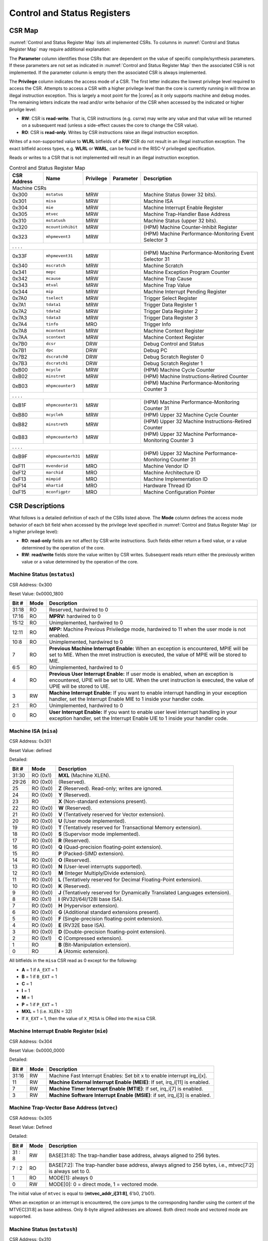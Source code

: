 .. _cs-registers:

Control and Status Registers
============================

CSR Map
-------

:numref:`Control and Status Register Map` lists all
implemented CSRs.  To columns in :numref:`Control and Status Register Map` may require additional explanation:

The **Parameter** column identifies those CSRs that are dependent on the value
of specific compile/synthesis parameters. If these parameters are not set as
indicated in :numref:`Control and Status Register Map` then the associated CSR is not implemented.  If the
parameter column is empty then the associated CSR is always implemented.

The **Privilege** column indicates the access mode of a CSR.  The first letter
indicates the lowest privilege level required to access the CSR.  Attempts to
access a CSR with a higher privilege level than the core is currently running
in will throw an illegal instruction exception.  This is largely a moot point
for the |corev| as it only supports machine and debug modes.  The remaining
letters indicate the read and/or write behavior of the CSR when accessed by
the indicated or higher privilge level:

* **RW**: CSR is **read-write**.  That is, CSR instructions (e.g. csrrw) may
  write any value and that value will be returned on a subsequent read (unless
  a side-effect causes the core to change the CSR value).

* **RO**: CSR is **read-only**.  Writes by CSR instructions raise an illegal
  instruction exception.

Writes of a non-supported value to **WLRL** bitfields of a **RW** CSR do not result in an illegal
instruction exception. The exact bitfield access types, e.g. **WLRL** or **WARL**, can be found in the RISC-V
privileged specification.

Reads or writes to a CSR that is not implemented will result in an illegal
instruction exception.

.. table:: Control and Status Register Map
  :name: Control and Status Register Map

  +---------------+-------------------+-----------+---------------------+---------------------------------------------------------+
  |  CSR Address  |   Name            | Privilege | Parameter           |  Description                                            |
  +===============+===================+===========+=====================+=========================================================+
  | Machine CSRs                                                                                                                  |
  +---------------+-------------------+-----------+---------------------+---------------------------------------------------------+
  | 0x300         | ``mstatus``       | MRW       |                     | Machine Status (lower 32 bits).                         |
  +---------------+-------------------+-----------+---------------------+---------------------------------------------------------+
  | 0x301         | ``misa``          | MRW       |                     | Machine ISA                                             |
  +---------------+-------------------+-----------+---------------------+---------------------------------------------------------+
  | 0x304         | ``mie``           | MRW       |                     | Machine Interrupt Enable Register                       |
  +---------------+-------------------+-----------+---------------------+---------------------------------------------------------+
  | 0x305         | ``mtvec``         | MRW       |                     | Machine Trap-Handler Base Address                       |
  +---------------+-------------------+-----------+---------------------+---------------------------------------------------------+
  | 0x310         | ``mstatush``      | MRW       |                     | Machine Status (upper 32 bits).                         |
  +---------------+-------------------+-----------+---------------------+---------------------------------------------------------+
  | 0x320         | ``mcountinhibit`` | MRW       |                     | (HPM) Machine Counter-Inhibit Register                  |
  +---------------+-------------------+-----------+---------------------+---------------------------------------------------------+
  | 0x323         | ``mhpmevent3``    | MRW       |                     | (HPM) Machine Performance-Monitoring Event Selector 3   |
  +---------------+-------------------+-----------+---------------------+---------------------------------------------------------+
  | .               .                   .           .                                                                             |
  +---------------+-------------------+-----------+---------------------+---------------------------------------------------------+
  | 0x33F         | ``mhpmevent31``   | MRW       |                     | (HPM) Machine Performance-Monitoring Event Selector 31  |
  +---------------+-------------------+-----------+---------------------+---------------------------------------------------------+
  | 0x340         | ``mscratch``      | MRW       |                     | Machine Scratch                                         |
  +---------------+-------------------+-----------+---------------------+---------------------------------------------------------+
  | 0x341         | ``mepc``          | MRW       |                     | Machine Exception Program Counter                       |
  +---------------+-------------------+-----------+---------------------+---------------------------------------------------------+
  | 0x342         | ``mcause``        | MRW       |                     | Machine Trap Cause                                      |
  +---------------+-------------------+-----------+---------------------+---------------------------------------------------------+
  | 0x343         | ``mtval``         | MRW       |                     | Machine Trap Value                                      |
  +---------------+-------------------+-----------+---------------------+---------------------------------------------------------+
  | 0x344         | ``mip``           | MRW       |                     | Machine Interrupt Pending Register                      |
  +---------------+-------------------+-----------+---------------------+---------------------------------------------------------+
  | 0x7A0         | ``tselect``       | MRW       |                     | Trigger Select Register                                 |
  +---------------+-------------------+-----------+---------------------+---------------------------------------------------------+
  | 0x7A1         | ``tdata1``        | MRW       |                     | Trigger Data Register 1                                 |
  +---------------+-------------------+-----------+---------------------+---------------------------------------------------------+
  | 0x7A2         | ``tdata2``        | MRW       |                     | Trigger Data Register 2                                 |
  +---------------+-------------------+-----------+---------------------+---------------------------------------------------------+
  | 0x7A3         | ``tdata3``        | MRW       |                     | Trigger Data Register 3                                 |
  +---------------+-------------------+-----------+---------------------+---------------------------------------------------------+
  | 0x7A4         | ``tinfo``         | MRO       |                     | Trigger Info                                            |
  +---------------+-------------------+-----------+---------------------+---------------------------------------------------------+
  | 0x7A8         | ``mcontext``      | MRW       |                     | Machine Context Register                                |
  +---------------+-------------------+-----------+---------------------+---------------------------------------------------------+
  | 0x7AA         | ``scontext``      | MRW       |                     | Machine Context Register                                |
  +---------------+-------------------+-----------+---------------------+---------------------------------------------------------+
  | 0x7B0         | ``dcsr``          | DRW       |                     | Debug Control and Status                                |
  +---------------+-------------------+-----------+---------------------+---------------------------------------------------------+
  | 0x7B1         | ``dpc``           | DRW       |                     | Debug PC                                                |
  +---------------+-------------------+-----------+---------------------+---------------------------------------------------------+
  | 0x7B2         | ``dscratch0``     | DRW       |                     | Debug Scratch Register 0                                |
  +---------------+-------------------+-----------+---------------------+---------------------------------------------------------+
  | 0x7B3         | ``dscratch1``     | DRW       |                     | Debug Scratch Register 1                                |
  +---------------+-------------------+-----------+---------------------+---------------------------------------------------------+
  | 0xB00         | ``mcycle``        | MRW       |                     | (HPM) Machine Cycle Counter                             |
  +---------------+-------------------+-----------+---------------------+---------------------------------------------------------+
  | 0xB02         | ``minstret``      | MRW       |                     | (HPM) Machine Instructions-Retired Counter              |
  +---------------+-------------------+-----------+---------------------+---------------------------------------------------------+
  | 0xB03         | ``mhpmcounter3``  | MRW       |                     | (HPM) Machine Performance-Monitoring Counter 3          |
  +---------------+-------------------+-----------+---------------------+---------------------------------------------------------+
  | .               .                   .           .                                                                             |
  +---------------+-------------------+-----------+---------------------+---------------------------------------------------------+
  | 0xB1F         | ``mhpmcounter31`` | MRW       |                     | (HPM) Machine Performance-Monitoring Counter 31         |
  +---------------+-------------------+-----------+---------------------+---------------------------------------------------------+
  | 0xB80         | ``mcycleh``       | MRW       |                     | (HPM) Upper 32 Machine Cycle Counter                    |
  +---------------+-------------------+-----------+---------------------+---------------------------------------------------------+
  | 0xB82         | ``minstreth``     | MRW       |                     | (HPM) Upper 32 Machine Instructions-Retired Counter     |
  +---------------+-------------------+-----------+---------------------+---------------------------------------------------------+
  | 0xB83         | ``mhpmcounterh3`` | MRW       |                     | (HPM) Upper 32 Machine Performance-Monitoring Counter 3 |
  +---------------+-------------------+-----------+---------------------+---------------------------------------------------------+
  | .               .                   .           .                                                                             |
  +---------------+-------------------+-----------+---------------------+---------------------------------------------------------+
  | 0xB9F         | ``mhpmcounterh31``| MRW       |                     | (HPM) Upper 32 Machine Performance-Monitoring Counter 31|
  +---------------+-------------------+-----------+---------------------+---------------------------------------------------------+
  | 0xF11         | ``mvendorid``     | MRO       |                     | Machine Vendor ID                                       |
  +---------------+-------------------+-----------+---------------------+---------------------------------------------------------+
  | 0xF12         | ``marchid``       | MRO       |                     | Machine Architecture ID                                 |
  +---------------+-------------------+-----------+---------------------+---------------------------------------------------------+
  | 0xF13         | ``mimpid``        | MRO       |                     | Machine Implementation ID                               |
  +---------------+-------------------+-----------+---------------------+---------------------------------------------------------+
  | 0xF14         | ``mhartid``       | MRO       |                     | Hardware Thread ID                                      |
  +---------------+-------------------+-----------+---------------------+---------------------------------------------------------+
  | 0xF15         | ``mconfigptr``    | MRO       |                     | Machine Configuration Pointer                           |
  +---------------+-------------------+-----------+---------------------+---------------------------------------------------------+

.. only:: ZICOUNT

  .. table:: Control and Status Register Map (additional CSRs for Zicount)
    :name: Control and Status Register Map (additional CSRs for Zicount)

    +---------------+-------------------+-----------+---------------------+---------------------------------------------------------+
    |  CSR Address  |   Name            | Privilege | Parameter           |  Description                                            |
    +===============+===================+===========+=====================+=========================================================+
    | User CSRs                                                                                                                     |
    +---------------+-------------------+-----------+---------------------+---------------------------------------------------------+
    | 0xC00         | ``cycle``         | URO       |                     | (HPM) Cycle Counter                                     |
    +---------------+-------------------+-----------+---------------------+---------------------------------------------------------+
    | 0xC02         | ``instret``       | URO       |                     | (HPM) Instructions-Retired Counter                      |
    +---------------+-------------------+-----------+---------------------+---------------------------------------------------------+
    | 0xC03         | ``hpmcounter3``   | URO       |                     | (HPM) Performance-Monitoring Counter 3                  |
    +---------------+-------------------+-----------+---------------------+---------------------------------------------------------+
    | .               .                   .           .                     .                                                       |
    +---------------+-------------------+-----------+---------------------+---------------------------------------------------------+
    | 0xC1F         | ``hpmcounter31``  | URO       |                     | (HPM) Performance-Monitoring Counter 31                 |
    +---------------+-------------------+-----------+---------------------+---------------------------------------------------------+
    | 0xC80         | ``cycleh``        | URO       |                     | (HPM) Upper 32 Cycle Counter                            |
    +---------------+-------------------+-----------+---------------------+---------------------------------------------------------+
    | 0xC82         | ``instreth``      | URO       |                     | (HPM) Upper 32 Instructions-Retired Counter             |
    +---------------+-------------------+-----------+---------------------+---------------------------------------------------------+
    | 0xC83         | ``hpmcounterh3``  | URO       |                     | (HPM) Upper 32 Performance-Monitoring Counter 3         |
    +---------------+-------------------+-----------+---------------------+---------------------------------------------------------+
    | .               .                   .           .                     .                                                       |
    +---------------+-------------------+-----------+---------------------+---------------------------------------------------------+
    | 0xC9F         | ``hpmcounterh31`` | URO       |                     | (HPM) Upper 32 Performance-Monitoring Counter 31        |
    +---------------+-------------------+-----------+---------------------+---------------------------------------------------------+

.. only:: USER

  .. table:: Control and Status Register Map (additional CSRs for User mode)
    :name: Control and Status Register Map (additional CSRs for User mode)

    +-------------------+----------------+------------+------------+----------------------------------------------------+
    | CSR address       |   Name         | Privilege  | Parameter  |   Description                                      |
    +-------------------+----------------+------------+------------+----------------------------------------------------+
    |                   |                |            |            |                                                    |
    +===================+================+============+============+====================================================+
    | 0x306             | ``mcounteren`` | MRW        |            | Machine Counter Enable                             |
    +-------------------+----------------+------------+------------+----------------------------------------------------+
    | 0x30A             | ``menvcfg``    | MRW        |            | Machine Environment Configuration (lower 32 bits)  |
    +-------------------+----------------+------------+------------+----------------------------------------------------+
    | 0x31A             | ``menvcfgh``   | MRW        |            | Machine Environment Configuration (upper 32 bits)  |
    +-------------------+----------------+------------+------------+----------------------------------------------------+

.. only:: PMP

  .. table:: Control and Status Register Map (additional CSRs for PMP)
    :name: Control and Status Register Map (additional CSRs for PMP)

    +---------------+-------------------+-----------+---------------------+---------------------------------------------------------+
    |  CSR Address  |   Name            | Privilege | Parameter           |  Description                                            |
    +===============+===================+===========+=====================+=========================================================+
    | Machine CSRs                                                                                                                  |
    +---------------+-------------------+-----------+---------------------+---------------------------------------------------------+
    | 0x3A0         | ``pmpcfg0``       | MRW       |                     | Physical memory protection configuration.               |
    +---------------+-------------------+-----------+---------------------+---------------------------------------------------------+
    | 0x3A1         | ``pmpcfg1``       | MRW       |                     | Physical memory protection configuration.               |
    +---------------+-------------------+-----------+---------------------+---------------------------------------------------------+
    | 0x3A2         | ``pmpcfg2``       | MRW       |                     | Physical memory protection configuration.               |
    +---------------+-------------------+-----------+---------------------+---------------------------------------------------------+
    | 0x3A3         | ``pmpcfg3``       | MRW       |                     | Physical memory protection configuration.               |
    +---------------+-------------------+-----------+---------------------+---------------------------------------------------------+
    | 0x3B0         | ``pmpaddr0``      | MRW       |                     | Physical memory protection address register.            |
    +---------------+-------------------+-----------+---------------------+---------------------------------------------------------+
    | 0x3B1         | ``pmpaddr1``      | MRW       |                     | Physical memory protection address register.            |
    +---------------+-------------------+-----------+---------------------+---------------------------------------------------------+
    | 0x3B2         | ``pmpaddr2``      | MRW       |                     | Physical memory protection address register.            |
    +---------------+-------------------+-----------+---------------------+---------------------------------------------------------+
    | 0x3B3         | ``pmpaddr3``      | MRW       |                     | Physical memory protection address register.            |
    +---------------+-------------------+-----------+---------------------+---------------------------------------------------------+
    | 0x3B4         | ``pmpaddr4``      | MRW       |                     | Physical memory protection address register.            |
    +---------------+-------------------+-----------+---------------------+---------------------------------------------------------+
    | 0x3B5         | ``pmpaddr5``      | MRW       |                     | Physical memory protection address register.            |
    +---------------+-------------------+-----------+---------------------+---------------------------------------------------------+
    | 0x3B6         | ``pmpaddr6``      | MRW       |                     | Physical memory protection address register.            |
    +---------------+-------------------+-----------+---------------------+---------------------------------------------------------+
    | 0x3B7         | ``pmpaddr7``      | MRW       |                     | Physical memory protection address register.            |
    +---------------+-------------------+-----------+---------------------+---------------------------------------------------------+
    | 0x3B8         | ``pmpaddr8``      | MRW       |                     | Physical memory protection address register.            |
    +---------------+-------------------+-----------+---------------------+---------------------------------------------------------+
    | 0x3B9         | ``pmpaddr9``      | MRW       |                     | Physical memory protection address register.            |
    +---------------+-------------------+-----------+---------------------+---------------------------------------------------------+
    | 0x3BA         | ``pmpaddr10``     | MRW       |                     | Physical memory protection address register.            |
    +---------------+-------------------+-----------+---------------------+---------------------------------------------------------+
    | 0x3BB         | ``pmpaddr11``     | MRW       |                     | Physical memory protection address register.            |
    +---------------+-------------------+-----------+---------------------+---------------------------------------------------------+
    | 0x3BC         | ``pmpaddr12``     | MRW       |                     | Physical memory protection address register.            |
    +---------------+-------------------+-----------+---------------------+---------------------------------------------------------+
    | 0x3BD         | ``pmpaddr13``     | MRW       |                     | Physical memory protection address register.            |
    +---------------+-------------------+-----------+---------------------+---------------------------------------------------------+
    | 0x3BE         | ``pmpaddr14``     | MRW       |                     | Physical memory protection address register.            |
    +---------------+-------------------+-----------+---------------------+---------------------------------------------------------+
    | 0x3BF         | ``pmpaddr15``     | MRW       |                     | Physical memory protection address register.            |
    +---------------+-------------------+-----------+---------------------+---------------------------------------------------------+

.. only:: FPU

  .. table:: Control and Status Register Map (additional CSRs for F extension)
    :name: Control and Status Register Map (additional CSRs for F extension)

    +---------------+-------------------+-----------+---------------------+---------------------------------------------------------+
    |  CSR Address  |   Name            | Privilege | Parameter           |  Description                                            |
    +===============+===================+===========+=====================+=========================================================+
    | User CSRs                                                                                                                     |
    +---------------+-------------------+-----------+---------------------+---------------------------------------------------------+
    | 0x001         | ``fflags``        | URW       | ``FPU`` = 1         | Floating-point accrued exceptions.                      |
    +---------------+-------------------+-----------+---------------------+---------------------------------------------------------+
    | 0x002         | ``frm``           | URW       | ``FPU`` = 1         | Floating-point dynamic rounding mode.                   |
    +---------------+-------------------+-----------+---------------------+---------------------------------------------------------+
    | 0x003         | ``fcsr``          | URW       | ``FPU`` = 1         | Floating-point control and status register.             |
    +---------------+-------------------+-----------+---------------------+---------------------------------------------------------+

CSR Descriptions
-----------------

What follows is a detailed definition of each of the CSRs listed above. The
**Mode** column defines the access mode behavior of each bit field when
accessed by the privilege level specified in :numref:`Control and Status Register Map` (or a higher privilege
level):

* **RO**: **read-only** fields are not affect by CSR write instructions.  Such
  fields either return a fixed value, or a value determined by the operation of
  the core.

* **RW**: **read/write** fields store the value written by CSR writes. Subsequent
  reads return either the previously written value or a value determined by the
  operation of the core.

.. only:: FPU

  .. _csr-fflags:

  Floating-point accrued exceptions (``fflags``)
  ~~~~~~~~~~~~~~~~~~~~~~~~~~~~~~~~~~~~~~~~~~~~~~

  CSR Address: 0x001 (only present if ``FPU`` = 1)

  Reset Value: 0x0000_0000

  +-------------+-----------+-------------------------------------------------------------------------+
  |   Bit #     |   Mode    |   Description                                                           |
  +=============+===========+=========================================================================+
  | 31:5        | RO        | Writes are ignored; reads return 0.                                     |
  +-------------+-----------+-------------------------------------------------------------------------+
  | 4           | RW        | NV- Invalid Operation                                                   |
  +-------------+-----------+-------------------------------------------------------------------------+
  | 3           | RW        | DZ - Divide by Zero                                                     |
  +-------------+-----------+-------------------------------------------------------------------------+
  | 2           | RW        | OF - Overflow                                                           |
  +-------------+-----------+-------------------------------------------------------------------------+
  | 1           | RW        | UF - Underflow                                                          |
  +-------------+-----------+-------------------------------------------------------------------------+
  | 0           | RW        | NX - Inexact                                                            |
  +-------------+-----------+-------------------------------------------------------------------------+

  .. Comment: I have not tested any CSRs that require FPU=1.  The Mode spec on all of these is suspect.
  .. _csr-frm:

  Floating-point dynamic rounding mode (``frm``)
  ~~~~~~~~~~~~~~~~~~~~~~~~~~~~~~~~~~~~~~~~~~~~~~

  CSR Address: 0x002 (only present if ``FPU`` = 1)

  Reset Value: 0x0000_0000

  +-------------+-----------+------------------------------------------------------------------------+
  |   Bit #     |  Mode     |   Description                                                          |
  +=============+===========+========================================================================+
  | 31:3        | RO        | Writes are ignored; reads return 0.                                    |
  +-------------+-----------+------------------------------------------------------------------------+
  | 2:0         | RW        | Rounding mode. 000 = RNE, 001 = RTZ, 010 = RDN, 011 = RUP, 100 = RMM   |
  |             |           | 101 = Invalid, 110 = Invalid, 111 = DYN.                               |
  +-------------+-----------+------------------------------------------------------------------------+

  .. _csr-fcsr:

  Floating-point control and status register (``fcsr``)
  ~~~~~~~~~~~~~~~~~~~~~~~~~~~~~~~~~~~~~~~~~~~~~~~~~~~~~

  CSR Address: 0x003 (only present if ``FPU`` = 1)

  Reset Value: 0x0000_0000

  +-------------+-----------+------------------------------------------------------------------------+
  |   Bit #     |  Mode     |   Description                                                          |
  +=============+===========+========================================================================+
  | 31:8        | RO        | Reserved. Writes are ignored; reads return 0.                          |
  +-------------+-----------+------------------------------------------------------------------------+
  | 7:5         | RW        | Rounding Mode (``frm``)                                                |
  +-------------+-----------+------------------------------------------------------------------------+
  | 4:0         | RW        | Accrued Exceptions (``fflags``)                                        |
  +-------------+-----------+------------------------------------------------------------------------+

Machine Status (``mstatus``)
~~~~~~~~~~~~~~~~~~~~~~~~~~~~

CSR Address: 0x300

Reset Value: 0x0000_1800

+-------------+-----------+---------------------------------------------------------------------------------------------------------------------------------------------------------------------------------------------------------------------------------------------------------------------+
|   Bit #     |   Mode    |   Description                                                                                                                                                                                                                                                       |
+=============+===========+=====================================================================================================================================================================================================================================================================+
| 31:18       | RO        | Reserved, hardwired to 0                                                                                                                                                                                                                                            |
+-------------+-----------+---------------------------------------------------------------------------------------------------------------------------------------------------------------------------------------------------------------------------------------------------------------------+
| 17:16       | RO        | **MPRV:** hardwired to 0                                                                                                                                                                                                                                            |
+-------------+-----------+---------------------------------------------------------------------------------------------------------------------------------------------------------------------------------------------------------------------------------------------------------------------+
| 15:12       | RO        | Unimplemented, hardwired to 0                                                                                                                                                                                                                                       |
+-------------+-----------+---------------------------------------------------------------------------------------------------------------------------------------------------------------------------------------------------------------------------------------------------------------------+
| 12:11       | RO        | **MPP:** Machine Previous Priviledge mode, hardwired to 11 when the user mode is not enabled.                                                                                                                                                                       |
+-------------+-----------+---------------------------------------------------------------------------------------------------------------------------------------------------------------------------------------------------------------------------------------------------------------------+
| 10:8        | RO        | Unimplemented, hardwired to 0                                                                                                                                                                                                                                       |
+-------------+-----------+---------------------------------------------------------------------------------------------------------------------------------------------------------------------------------------------------------------------------------------------------------------------+
| 7           | RO        | **Previous Machine Interrupt Enable:** When an exception is encountered, MPIE will be set to MIE. When the mret instruction is executed, the value of MPIE will be stored to MIE.                                                                                   |
+-------------+-----------+---------------------------------------------------------------------------------------------------------------------------------------------------------------------------------------------------------------------------------------------------------------------+
| 6:5         | RO        | Unimplemented, hardwired to 0                                                                                                                                                                                                                                       |
+-------------+-----------+---------------------------------------------------------------------------------------------------------------------------------------------------------------------------------------------------------------------------------------------------------------------+
| 4           | RO        | **Previous User Interrupt Enable:** If user mode is enabled, when an exception is encountered, UPIE will be set to UIE. When the uret instruction is executed, the value of UPIE will be stored to UIE.                                                             |
+-------------+-----------+---------------------------------------------------------------------------------------------------------------------------------------------------------------------------------------------------------------------------------------------------------------------+
| 3           | RW        | **Machine Interrupt Enable:** If you want to enable interrupt handling in your exception handler, set the Interrupt Enable MIE to 1 inside your handler code.                                                                                                       |
+-------------+-----------+---------------------------------------------------------------------------------------------------------------------------------------------------------------------------------------------------------------------------------------------------------------------+
| 2:1         | RO        | Unimplemented, hardwired to 0                                                                                                                                                                                                                                       |
+-------------+-----------+---------------------------------------------------------------------------------------------------------------------------------------------------------------------------------------------------------------------------------------------------------------------+
| 0           | RO        | **User Interrupt Enable:** If you want to enable user level interrupt handling in your exception handler, set the Interrupt Enable UIE to 1 inside your handler code.                                                                                               |
+-------------+-----------+---------------------------------------------------------------------------------------------------------------------------------------------------------------------------------------------------------------------------------------------------------------------+

.. _csr-misa:

Machine ISA (``misa``)
~~~~~~~~~~~~~~~~~~~~~~

CSR Address: 0x301

Reset Value: defined

Detailed:

+-------------+------------+------------------------------------------------------------------------+
|   Bit #     |   Mode     |   Description                                                          |
+=============+============+========================================================================+
| 31:30       | RO   (0x1) |  **MXL** (Machine XLEN).                                               |
+-------------+------------+------------------------------------------------------------------------+
| 29:26       | RO   (0x0) | (Reserved).                                                            |
+-------------+------------+------------------------------------------------------------------------+
| 25          | RO   (0x0) | **Z** (Reserved). Read-only; writes are ignored.                       |
+-------------+------------+------------------------------------------------------------------------+
| 24          | RO   (0x0) | **Y** (Reserved).                                                      |
+-------------+------------+------------------------------------------------------------------------+
| 23          | RO         | **X** (Non-standard extensions present).                               |
+-------------+------------+------------------------------------------------------------------------+
| 22          | RO   (0x0) | **W** (Reserved).                                                      |
+-------------+------------+------------------------------------------------------------------------+
| 21          | RO   (0x0) | **V** (Tentatively reserved for Vector extension).                     |
+-------------+------------+------------------------------------------------------------------------+
| 20          | RO   (0x0) | **U** (User mode implemented).                                         |
+-------------+------------+------------------------------------------------------------------------+
| 19          | RO   (0x0) | **T** (Tentatively reserved for Transactional Memory extension).       |
+-------------+------------+------------------------------------------------------------------------+
| 18          | RO   (0x0) | **S** (Supervisor mode implemented).                                   |
+-------------+------------+------------------------------------------------------------------------+
| 17          | RO   (0x0) | **R** (Reserved).                                                      |
+-------------+------------+------------------------------------------------------------------------+
| 16          | RO   (0x0) | **Q** (Quad-precision floating-point extension).                       |
+-------------+------------+------------------------------------------------------------------------+
| 15          | RO         | **P** (Packed-SIMD extension).                                         |
+-------------+------------+------------------------------------------------------------------------+
| 14          | RO   (0x0) | **O** (Reserved).                                                      |
+-------------+------------+------------------------------------------------------------------------+
| 13          | RO   (0x0) | **N** (User-level interrupts supported).                               |
+-------------+------------+------------------------------------------------------------------------+
| 12          | RO   (0x1) | **M** (Integer Multiply/Divide extension).                             |
+-------------+------------+------------------------------------------------------------------------+
| 11          | RO   (0x0) | **L** (Tentatively reserved for Decimal Floating-Point extension).     |
+-------------+------------+------------------------------------------------------------------------+
| 10          | RO   (0x0) | **K** (Reserved).                                                      |
+-------------+------------+------------------------------------------------------------------------+
| 9           | RO   (0x0) | **J** (Tentatively reserved for Dynamically Translated Languages       |
|             |            | extension).                                                            |
+-------------+------------+------------------------------------------------------------------------+
| 8           | RO   (0x1) | **I** (RV32I/64I/128I base ISA).                                       |
+-------------+------------+------------------------------------------------------------------------+
| 7           | RO   (0x0) | **H** (Hypervisor extension).                                          |
+-------------+------------+------------------------------------------------------------------------+
| 6           | RO   (0x0) | **G** (Additional standard extensions present).                        |
+-------------+------------+------------------------------------------------------------------------+
| 5           | RO   (0x0) | **F** (Single-precision floating-point extension).                     |
+-------------+------------+------------------------------------------------------------------------+
| 4           | RO   (0x0) | **E** (RV32E base ISA).                                                |
+-------------+------------+------------------------------------------------------------------------+
| 3           | RO   (0x0) | **D** (Double-precision floating-point extension).                     |
+-------------+------------+------------------------------------------------------------------------+
| 2           | RO   (0x1) | **C** (Compressed extension).                                          |
+-------------+------------+------------------------------------------------------------------------+
| 1           | RO         | **B** (Bit-Manipulation extension).                                    |
+-------------+------------+------------------------------------------------------------------------+
| 0           | RO         | **A** (Atomic extension).                                              |
+-------------+------------+------------------------------------------------------------------------+

All bitfields in the ``misa`` CSR read as 0 except for the following:

* **A** = 1 if ``A_EXT`` = 1
* **B** = 1 if ``B_EXT`` = 1
* **C** = 1
* **I** = 1
* **M** = 1
* **P** = 1 if ``P_EXT`` = 1
* **MXL** = 1 (i.e. XLEN = 32)
* If ``X_EXT`` = 1, then the value of ``X_MISA`` is ORed into the ``misa`` CSR.

Machine Interrupt Enable Register (``mie``)
~~~~~~~~~~~~~~~~~~~~~~~~~~~~~~~~~~~~~~~~~~~

CSR Address: 0x304

Reset Value: 0x0000_0000

Detailed:

+-------------+-----------+------------------------------------------------------------------------------------------+
|   Bit #     |   Mode    |   Description                                                                            |
+=============+===========+==========================================================================================+
| 31:16       | RW        | Machine Fast Interrupt Enables: Set bit x to enable interrupt irq_i[x].                  |
+-------------+-----------+------------------------------------------------------------------------------------------+
| 11          | RW        | **Machine External Interrupt Enable (MEIE)**: If set, irq_i[11] is enabled.              |
+-------------+-----------+------------------------------------------------------------------------------------------+
| 7           | RW        | **Machine Timer Interrupt Enable (MTIE)**: If set, irq_i[7] is enabled.                  |
+-------------+-----------+------------------------------------------------------------------------------------------+
| 3           | RW        | **Machine Software Interrupt Enable (MSIE)**: if set, irq_i[3] is enabled.               |
+-------------+-----------+------------------------------------------------------------------------------------------+

.. _csr-mtvec:

Machine Trap-Vector Base Address (``mtvec``)
~~~~~~~~~~~~~~~~~~~~~~~~~~~~~~~~~~~~~~~~~~~~

CSR Address: 0x305

Reset Value: Defined

Detailed:

+-------------+-----------+---------------------------------------------------------------------------------------------------------------+
|   Bit #     |   Mode    |   Description                                                                                                 |
+=============+===========+===============================================================================================================+
| 31 : 8      |   RW      | BASE[31:8]: The trap-handler base address, always aligned to 256 bytes.                                       |
+-------------+-----------+---------------------------------------------------------------------------------------------------------------+
|  7 : 2      |   RO      | BASE[7:2]: The trap-handler base address, always aligned to 256 bytes, i.e., mtvec[7:2] is always set to 0.   |
+-------------+-----------+---------------------------------------------------------------------------------------------------------------+
|  1          |   RO      | MODE[1]: always 0                                                                                             |
+-------------+-----------+---------------------------------------------------------------------------------------------------------------+
|  0          |   RW      | MODE[0]: 0 = direct mode, 1 = vectored mode.                                                                  |
+-------------+-----------+---------------------------------------------------------------------------------------------------------------+

The initial value of ``mtvec`` is equal to {**mtvec_addr_i[31:8]**, 6'b0, 2'b01}.

When an exception or an interrupt is encountered, the core jumps to the corresponding
handler using the content of the MTVEC[31:8] as base address. Only
8-byte aligned addresses are allowed. Both direct mode and vectored mode
are supported.

Machine Status (``mstatush``)
~~~~~~~~~~~~~~~~~~~~~~~~~~~~~~~~~~~~~~~~~~~~~

CSR Address: 0x310

Reset Value: 0x0000_0000

Detailed:

+------+----------+-------------------------------------------------+
| Bit# |  Mode    | Definition                                      |
+======+==========+=================================================+
| 31:0 | RO (0x0) | Reserved                                        |
+------+----------+-------------------------------------------------+

.. only:: USER

  Machine Counter Enable (``mcounteren``)
  ~~~~~~~~~~~~~~~~~~~~~~~~~~~~~~~~~~~~~~~

  CSR Address: 0x306

  Reset Value: 0x0000_0000

  Detailed:

  Each bit in the machine counter-enable register allows the associated read-only
  unprivileged shadow performance register to be read from user mode. If the bit
  is clear an attempt to read the register in user mode will trigger an illegal
  instruction exception.

  +-------+------+------------------------------------------------------------------+
  | Bit#  | Mode | Description                                                      |
  +=======+======+==================================================================+
  | 31:4  | RW   | Dependent on number of counters implemented in design parameter  |
  +-------+------+------------------------------------------------------------------+
  | 3     | RW   | **selectors:** hpmcounter3 enable for user mode                  |
  +-------+------+------------------------------------------------------------------+
  | 2     | RW   | instret enable for user mode                                     |
  +-------+------+------------------------------------------------------------------+
  | 1     | RO   | 0                                                                |
  +-------+------+------------------------------------------------------------------+
  | 0     | RW   | cycle enable for user mode                                       |
  +-------+------+------------------------------------------------------------------+

  Machine Environment Configuration (``menvcfg``)
  ~~~~~~~~~~~~~~~~~~~~~~~~~~~~~~~~~~~~~~~~~~~~~~~

  CSR Address: 0x30A

  Reset Value: 0x0000_0000

  Detailed:

  +------+----------+---------------------------------------------------------------+
  | Bit# |  Mode    | Definition                                                    |
  +======+==========+===============================================================+
  | 31:0 | RO (0x0) | Reserved                                                      |
  +------+----------+---------------------------------------------------------------+

  Machine Environment Configuration (``menvcfgh``)
  ~~~~~~~~~~~~~~~~~~~~~~~~~~~~~~~~~~~~~~~~~~~~~~~~

  CSR Address: 0x31A

  Reset Value: 0x0000_0000

  Detailed:

  +------+----------+---------------------------------------------------------------+
  | Bit# |  Mode    | Definition                                                    |
  +======+==========+===============================================================+
  | 31:0 | RO (0x0) | Reserved                                                      |
  +------+----------+---------------------------------------------------------------+

Machine Counter-Inhibit Register (``mcountinhibit``)
~~~~~~~~~~~~~~~~~~~~~~~~~~~~~~~~~~~~~~~~~~~~~~~~~~~~~

CSR Address: 0x320

Reset Value: 0x0000_000D

The performance counter inhibit control register. The default value is to inihibit counters out of reset.
The bit returns a read value of 0 for non implemented counters. This reset value
shows the result using the default number of performance counters to be 1.

Detailed:

+-------+------+------------------------------------------------------------------+
| Bit#  | Mode | Description                                                      |
+=======+======+==================================================================+
| 31:4  | RW   | Dependent on number of counters implemented in design parameter  |
+-------+------+------------------------------------------------------------------+
| 3     | RW   | **selectors:** mhpmcounter3 inhibit                              |
+-------+------+------------------------------------------------------------------+
| 2     | RW   | minstret inhibit                                                 |
+-------+------+------------------------------------------------------------------+
| 1     | RO   | 0                                                                |
+-------+------+------------------------------------------------------------------+
| 0     | RW   | mcycle inhibit                                                   |
+-------+------+------------------------------------------------------------------+

Machine Performance Monitoring Event Selector (``mhpmevent3 .. mhpmevent31``)
~~~~~~~~~~~~~~~~~~~~~~~~~~~~~~~~~~~~~~~~~~~~~~~~~~~~~~~~~~~~~~~~~~~~~~~~~~~~~

CSR Address: 0x323 - 0x33F

Reset Value: 0x0000_0000

Detailed:

+-------+------+------------------------------------------------------------------+
| Bit#  | Mode | Description                                                      |
+=======+======+==================================================================+
| 31:16 | RO   | 0                                                                |
+-------+------+------------------------------------------------------------------+
| 15:0  | RW   | **selectors:** Each bit represent a unique event to count        |
+-------+------+------------------------------------------------------------------+

The event selector fields are further described in Performance Counters section.
Non implemented counters always return a read value of 0.

Machine Scratch (``mscratch``)
~~~~~~~~~~~~~~~~~~~~~~~~~~~~~~

CSR Address: 0x340

Reset Value: 0x0000_0000

Detailed:

+-------------+-----------+------------------------------------------------------------------------+
|   Bit #     |   Mode    |   Description                                                          |
+=============+===========+========================================================================+
| 31:0        | RW        | Scratch value                                                          |
+-------------+-----------+------------------------------------------------------------------------+

Machine Exception PC (``mepc``)
~~~~~~~~~~~~~~~~~~~~~~~~~~~~~~~

CSR Address: 0x341

Reset Value: 0x0000_0000

+-------------+-----------+------------------------------------------------------------------------+
|   Bit #     |   Mode    |   Description                                                          |
+=============+===========+========================================================================+
| 31:1        | RW        | Machine Expection Program Counter 31:1                                 |
+-------------+-----------+------------------------------------------------------------------------+
|    0        | R0        | Always 0                                                               |
+-------------+-----------+------------------------------------------------------------------------+

When an exception is encountered, the current program counter is saved
in MEPC, and the core jumps to the exception address. When a mret
instruction is executed, the value from MEPC replaces the current
program counter.

Machine Cause (``mcause``)
~~~~~~~~~~~~~~~~~~~~~~~~~~

CSR Address: 0x342

Reset Value: 0x0000_0000

+-------------+-----------+----------------------------------------------------------------------------------+
|   Bit #     |   Mode    |   Description                                                                    |
+=============+===========+==================================================================================+
| 31          |   RW      | **Interrupt:** This bit is set when the exception was triggered by an interrupt. |
+-------------+-----------+----------------------------------------------------------------------------------+
| 30:8        |   RO (0)  | Always 0                                                                         |
+-------------+-----------+----------------------------------------------------------------------------------+
| 7:0         |   RW      | **Exception Code**   (See note below)                                            |
+-------------+-----------+----------------------------------------------------------------------------------+

**NOTE**: software accesses to `mcause[7:0]` must be sensitive to the WLRL field specification of this CSR.  For example,
when `mcause[31]` is set, writing 0x1 to `mcause[1]` (Supervisor software interrupt) will result in UNDEFINED behavior.


Machine Trap Value (``mtval``)
~~~~~~~~~~~~~~~~~~~~~~~~~~~~~~

CSR Address: 0x343

Reset Value: 0x0000_0000

Detailed:

+-------------+-----------+------------------------------------------------------------------------+
|   Bit #     |   Mode    |   Description                                                          |
+=============+===========+========================================================================+
| 31:0        | RO (0)    | Writes are ignored; reads return 0.                                    |
+-------------+-----------+------------------------------------------------------------------------+

Machine Interrupt Pending Register (``mip``)
~~~~~~~~~~~~~~~~~~~~~~~~~~~~~~~~~~~~~~~~~~~~

CSR Address: 0x344

Reset Value: 0x0000_0000

Detailed:

+-------------+-----------+---------------------------------------------------------------------------------------------------+
|   Bit #     |   Mode    |   Description                                                                                     |
+=============+===========+===================================================================================================+
| 31:16       | RO        | Machine Fast Interrupts Pending: If bit x is set, interrupt irq_i[x] is pending.                  |
+-------------+-----------+---------------------------------------------------------------------------------------------------+
| 11          | RO        | **Machine External Interrupt Pending (MEIP)**: If set, irq_i[11] is pending.                      |
+-------------+-----------+---------------------------------------------------------------------------------------------------+
| 7           | RO        | **Machine Timer Interrupt Pending (MTIP)**: If set, irq_i[7] is pending.                          |
+-------------+-----------+---------------------------------------------------------------------------------------------------+
| 3           | RO        | **Machine Software Interrupt Pending (MSIP)**: if set, irq_i[3] is pending.                       |
+-------------+-----------+---------------------------------------------------------------------------------------------------+

.. _csr-tselect:

Trigger Select Register (``tselect``)
~~~~~~~~~~~~~~~~~~~~~~~~~~~~~~~~~~~~~

CSR Address: 0x7A0

Reset Value: 0x0000_0000

Accessible in Debug Mode or M-Mode.

+-------------+-----------+----------------------------------------------------------------------------------------+
|   Bit #     |   Mode    |   Description                                                                          |
+=============+===========+========================================================================================+
| 31:0        | RO        | |corev| implements a single trigger, therefore this register will always read as zero  |
+-------------+-----------+----------------------------------------------------------------------------------------+


.. _csr-tdata1:

Trigger Data Register 1 (``tdata1``)
~~~~~~~~~~~~~~~~~~~~~~~~~~~~~~~~~~~~

CSR Address: 0x7A1

Reset Value: 0x2800_1040

Accessible in Debug Mode or M-Mode.
Since native triggers are not supported, writes to this register from M-Mode will be ignored.

.. note::

   |corev| only implements one type of trigger, Match Control. Most fields of this register will read as a fixed value to
   reflect the single mode that is supported, in particular, instruction address match as described in the Debug Specification
   0.13.2 section 5.2.2 & 5.2.9. The **type**, **dmode**, **hit**, **select**, **timing**, **sizelo**, **action**, **chain**,
   **match**, **m**, **s**, **u**,  **store** and  **load** bitfields of this CSR, which are marked as R/W in Debug Specification
   0.13.2, are therefore implemented as WARL bitfields (corresponding to how these bitfields will be specified in the forthcoming
   Debug Specification 0.14.0).

+-------+----------+------------------------------------------------------------------+
| Bit#  | Mode     | Description                                                      |
+=======+==========+==================================================================+
| 31:28 | RO (0x2) | **type:** 2 = Address/Data match trigger type.                   |
+-------+----------+------------------------------------------------------------------+
| 27    | RO (0x1) | **dmode:** 1 = Only debug mode can write tdata registers         |
+-------+----------+------------------------------------------------------------------+
| 26:21 | RO (0x0) | **maskmax:** 0 = Only exact matching supported.                  |
+-------+----------+------------------------------------------------------------------+
| 20    | RO (0x0) | **hit:** 0 = Hit indication not supported.                       |
+-------+----------+------------------------------------------------------------------+
| 19    | RO (0x0) | **select:** 0 = Only address matching is supported.              |
+-------+----------+------------------------------------------------------------------+
| 18    | RO (0x0) | **timing:** 0 = Break before the instruction at the specified    |
|       |          | address.                                                         |
+-------+----------+------------------------------------------------------------------+
| 17:16 | RO (0x0) | **sizelo:** 0 = Match accesses of any size.                      |
+-------+----------+------------------------------------------------------------------+
| 15:12 | RO (0x1) | **action:** 1 = Enter debug mode on match.                       |
+-------+----------+------------------------------------------------------------------+
| 11    | RO (0x0) | **chain:** 0 = Chaining not supported.                           |
+-------+----------+------------------------------------------------------------------+
| 10:7  | RO (0x0) | **match:** 0 = Match the whole address.                          |
+-------+----------+------------------------------------------------------------------+
| 6     | RO (0x1) | **m:** 1 = Match in M-Mode.                                      |
+-------+----------+------------------------------------------------------------------+
| 5     | RO (0x0) | zero.                                                            |
+-------+----------+------------------------------------------------------------------+
| 4     | RO (0x0) | **s:** 0 = S-Mode not supported.                                 |
+-------+----------+------------------------------------------------------------------+
| 3     | RO (0x0) | **u:** 0 = U-Mode not supported.                                 |
+-------+----------+------------------------------------------------------------------+
| 2     | RW       | **execute:** Enable matching on instruction address.             |
+-------+----------+------------------------------------------------------------------+
| 1     | RO (0x0) | **store:** 0 = Store address / data matching not supported.      |
+-------+----------+------------------------------------------------------------------+
| 0     | RO (0x0) | **load:** 0 = Load address / data matching not supported.        |
+-------+----------+------------------------------------------------------------------+

.. _csr-tdata2:

Trigger Data Register 2 (``tdata2``)
~~~~~~~~~~~~~~~~~~~~~~~~~~~~~~~~~~~~

CSR Address: 0x7A2

Reset Value: 0x0000_0000

Detailed:

+-------+------+------------------------------------------------------------------+
| Bit#  | Mode | Description                                                      |
+=======+======+==================================================================+
| 31:0  | RW   | **data**                                                         |
+-------+------+------------------------------------------------------------------+

Accessible in Debug Mode or M-Mode. Since native triggers are not supported, writes to this register from M-Mode will be ignored.
This register stores the instruction address to match against for a breakpoint trigger.

Trigger Data Register 3 (``tdata3``)
~~~~~~~~~~~~~~~~~~~~~~~~~~~~~~~~~~~~

CSR Address: 0x7A3

Reset Value: 0x0000_0000

Detailed:

+-------+------+------------------------------------------------------------------+
| Bit#  | Mode | Description                                                      |
+=======+======+==================================================================+
| 31:0  | RO   | 0                                                                |
+-------+------+------------------------------------------------------------------+

Accessible in Debug Mode or M-Mode.
|corev| does not support the features requiring this register. Writes are ignored and reads will always return zero.

.. _csr-tinfo:

Trigger Info (``tinfo``)
~~~~~~~~~~~~~~~~~~~~~~~~

CSR Address: 0x7A4

Reset Value: 0x0000_0004

Detailed:

+-------+----------+------------------------------------------------------------------+
| Bit#  | Mode     | Description                                                      |
+=======+==========+==================================================================+
| 31:16 | RO (0x0) | 0                                                                |
+-------+----------+------------------------------------------------------------------+
| 15:0  | RO (0x4) | **info**. Only type 2 is supported.                              |
+-------+----------+------------------------------------------------------------------+

The **info** field contains one bit for each possible `type` enumerated in
`tdata1`.  Bit N corresponds to type N.  If the bit is set, then that type is
supported by the currently selected trigger.  If the currently selected trigger
does not exist, this field contains 1.

Accessible in Debug Mode or M-Mode.

Machine Context Register (``mcontext``)
~~~~~~~~~~~~~~~~~~~~~~~~~~~~~~~~~~~~~~~

CSR Address: 0x7A8

Reset Value: 0x0000_0000

Detailed:

+-------+------+------------------------------------------------------------------+
| Bit#  | Mode | Description                                                      |
+=======+======+==================================================================+
| 31:0  | RO   | 0                                                                |
+-------+------+------------------------------------------------------------------+

Accessible in Debug Mode or M-Mode.
|corev| does not support the features requiring this register. Writes are ignored and
reads will always return zero.

Supervisor Context Register (``scontext``)
~~~~~~~~~~~~~~~~~~~~~~~~~~~~~~~~~~~~~~~~~~

CSR Address: 0x7AA

Reset Value: 0x0000_0000

Detailed:

+-------+------+------------------------------------------------------------------+
| Bit#  | Mode | Description                                                      |
+=======+======+==================================================================+
| 31:0  | RO   | 0                                                                |
+-------+------+------------------------------------------------------------------+

Accessible in Debug Mode or M-Mode.
|corev| does not support the features requiring this register. Writes are ignored and
reads will always return zero.

.. _csr-dcsr:

Debug Control and Status (``dcsr``)
~~~~~~~~~~~~~~~~~~~~~~~~~~~~~~~~~~~

CSR Address: 0x7B0

Reset Value: 0x4000_0003

.. note::

   The **ebreaks**, **ebreaku** and **prv** bitfields of this CSR are marked as R/W in Debug Specification 0.13.2. However,
   as |corev| only supports machine mode, these bitfields are implemented as WARL bitfields (corresponding to how these bitfields will
   be specified in the forthcoming Debug Specification 0.14.0).

Detailed:

+----------+-----------+-------------------------------------------------------------------------------------------------+
|   Bit #  |   Mode    |   Description                                                                                   |
+==========+===========+=================================================================================================+
| 31:28    | RO (0x4)  | **xdebugver:** returns 4 - External debug support exists as it is described in this document.   |
+----------+-----------+-------------------------------------------------------------------------------------------------+
| 27:16    | RO (0x0)  | Reserved                                                                                        |
+----------+-----------+-------------------------------------------------------------------------------------------------+
| 15       | RW        | **ebreakm**                                                                                     |
+----------+-----------+-------------------------------------------------------------------------------------------------+
| 14       | RO (0x0)  | Reserved                                                                                        |
+----------+-----------+-------------------------------------------------------------------------------------------------+
| 13       | RO (0x0)  | **ebreaks**. Always 0.                                                                          |
+----------+-----------+-------------------------------------------------------------------------------------------------+
| 12       | RO (0x0)  | **ebreaku**. Always 0.                                                                          |
+----------+-----------+-------------------------------------------------------------------------------------------------+
| 11       | RW        | **stepie**                                                                                      |
+----------+-----------+-------------------------------------------------------------------------------------------------+
| 10       | RO (0x0)  | **stopcount**. Always 0.                                                                        |
+----------+-----------+-------------------------------------------------------------------------------------------------+
| 9        | RO (0x0)  | **stoptime**. Always 0.                                                                         |
+----------+-----------+-------------------------------------------------------------------------------------------------+
| 8:6      | RO        | **cause**                                                                                       |
+----------+-----------+-------------------------------------------------------------------------------------------------+
| 5        | RO (0x0)  | Reserved                                                                                        |
+----------+-----------+-------------------------------------------------------------------------------------------------+
| 4        | RO (0x0)  | **mprven**. Always 0.                                                                           |
+----------+-----------+-------------------------------------------------------------------------------------------------+
| 3        | RO        | **nmip**. If set, an NMI is pending                                                             |
+----------+-----------+-------------------------------------------------------------------------------------------------+
| 2        | RW        | **step**                                                                                        |
+----------+-----------+-------------------------------------------------------------------------------------------------+
| 1:0      | RO (0x3)  | **prv:** returns the current priviledge mode                                                    |
+----------+-----------+-------------------------------------------------------------------------------------------------+

.. _csr-dpc:

Debug PC (``dpc``)
~~~~~~~~~~~~~~~~~~

CSR Address: 0x7B1

Reset Value: 0x0000_0000

Detailed:

+-------------+-----------+-------------------------------------------------------------------------------------------------+
|   Bit #     |   Mode    |   Description                                                                                   |
+=============+===========+=================================================================================================+
| 31:1        | RO        | zero                                                                                            |
+-------------+-----------+-------------------------------------------------------------------------------------------------+
| 0           | RO        | DPC                                                                                             |
+-------------+-----------+-------------------------------------------------------------------------------------------------+

When the core enters in Debug Mode, DPC contains the virtual address of
the next instruction to be executed.

Debug Scratch Register 0/1 (``dscratch0/1``)
~~~~~~~~~~~~~~~~~~~~~~~~~~~~~~~~~~~~~~~~~~~~

CSR Address: 0x7B2/0x7B3

Reset Value: 0x0000_0000

Detailed:

+-------------+-----------+-------------------------------------------------------------------------------------------------+
|   Bit #     |   Mode    |   Description                                                                                   |
+=============+===========+=================================================================================================+
| 31:0        | RW        | DSCRATCH0/1                                                                                     |
+-------------+-----------+-------------------------------------------------------------------------------------------------+

Machine Cycle Counter (``mcycle``)
~~~~~~~~~~~~~~~~~~~~~~~~~~~~~~~~~~

CSR Address: 0xB00

Reset Value: 0x0000_0000

Detailed:

+-------+------+------------------------------------------------------------------+
| Bit#  | Mode | Description                                                      |
+=======+======+==================================================================+
| 31:0  | RW   | The lower 32 bits of the 64 bit machine mode cycle counter.      |
+-------+------+------------------------------------------------------------------+


Machine Instructions-Retired Counter (``minstret``)
~~~~~~~~~~~~~~~~~~~~~~~~~~~~~~~~~~~~~~~~~~~~~~~~~~~

CSR Address: 0xB02

Reset Value: 0x0000_0000

Detailed:

+-------+------+---------------------------------------------------------------------------+
| Bit#  | Mode | Description                                                               |
+=======+======+===========================================================================+
| 31:0  | RW   | The lower 32 bits of the 64 bit machine mode instruction retired counter. |
+-------+------+---------------------------------------------------------------------------+


Machine Performance Monitoring Counter (``mhpmcounter3 .. mhpmcounter31``)
~~~~~~~~~~~~~~~~~~~~~~~~~~~~~~~~~~~~~~~~~~~~~~~~~~~~~~~~~~~~~~~~~~~~~~~~~~

CSR Address: 0xB03 - 0xB1F

Reset Value: 0x0000_0000

Detailed:

+-------+----------+------------------------------------------------------------------+
| Bit#  | Mode     | Description                                                      |
+=======+==========+==================================================================+
| 31:0  | RW       | Machine performance-monitoring counter                           |
+-------+----------+------------------------------------------------------------------+

The lower 32 bits of the 64 bit machine performance-monitoring counter(s).
The number of machine performance-monitoring counters is determined by the parameter ``NUM_MHPMCOUNTERS`` with a range from 0 to 29 (default value of 1). Non implemented counters always return a read value of 0.

Upper 32 Machine Cycle Counter (``mcycleh``)
~~~~~~~~~~~~~~~~~~~~~~~~~~~~~~~~~~~~~~~~~~~~

CSR Address: 0xB80

Reset Value: 0x0000_0000

Detailed:

+-------+------+------------------------------------------------------------------+
| Bit#  | Mode | Description                                                      |
+=======+======+==================================================================+
| 31:0  | RW   | The upper 32 bits of the 64 bit machine mode cycle counter.      |
+-------+------+------------------------------------------------------------------+


Upper 32 Machine Instructions-Retired Counter (``minstreth``)
~~~~~~~~~~~~~~~~~~~~~~~~~~~~~~~~~~~~~~~~~~~~~~~~~~~~~~~~~~~~~

CSR Address: 0xB82

Reset Value: 0x0000_0000

Detailed:

+-------+------+---------------------------------------------------------------------------+
| Bit#  | Mode | Description                                                               |
+=======+======+===========================================================================+
| 31:0  | RW   | The upper 32 bits of the 64 bit machine mode instruction retired counter. |
+-------+------+---------------------------------------------------------------------------+


Upper 32 Machine Performance Monitoring Counter (``mhpmcounter3h .. mhpmcounter31h``)
~~~~~~~~~~~~~~~~~~~~~~~~~~~~~~~~~~~~~~~~~~~~~~~~~~~~~~~~~~~~~~~~~~~~~~~~~~~~~~~~~~~~~

CSR Address: 0xB83 - 0xB9F

Reset Value: 0x0000_0000

Detailed:

+-------+----------+------------------------------------------------------------------+
| Bit#  | Mode     | Description                                                      |
+=======+==========+==================================================================+
| 31:0  | RW       | Machine performance-monitoring counter                           |
+-------+----------+------------------------------------------------------------------+

The upper 32 bits of the 64 bit machine performance-monitoring counter(s).
The number of machine performance-monitoring counters is determined by the parameter ``NUM_MHPMCOUNTERS`` with a range from 0 to 29 (default value of 1). Non implemented counters always return a read value of 0.

Machine Vendor ID (``mvendorid``)
~~~~~~~~~~~~~~~~~~~~~~~~~~~~~~~~~

CSR Address: 0xF11

Reset Value: 0x0000_0602

Detailed:

+-------------+-----------+------------------------------------------------------------------------+
|   Bit #     |   Mode    |   Description                                                          |
+=============+===========+========================================================================+
| 31:7        | RO        | 0xC. Number of continuation codes in JEDEC manufacturer ID.            |
+-------------+-----------+------------------------------------------------------------------------+
| 6:0         | RO        | 0x2. Final byte of JEDEC manufacturer ID, discarding the parity bit.   |
+-------------+-----------+------------------------------------------------------------------------+

The ``mvendorid`` encodes the OpenHW JEDEC Manufacturer ID, which is 2 decimal (bank 13).

Machine Architecture ID (``marchid``)
~~~~~~~~~~~~~~~~~~~~~~~~~~~~~~~~~~~~~

CSR Address: 0xF12

Reset Value: 0x0000_0014

Detailed:

+-------------+-----------+------------------------------------------------------------------------+
|   Bit #     |   Mode    |   Description                                                          |
+=============+===========+========================================================================+
| 31:0        | RO        | Machine Architecture ID of |corev| is 0x14 (decimal 20)                |
+-------------+-----------+------------------------------------------------------------------------+

Machine Implementation ID (``mimpid``)
~~~~~~~~~~~~~~~~~~~~~~~~~~~~~~~~~~~~~~

CSR Address: 0xF13

Reset Value: 0x0000_0000

Detailed:

+-------------+-----------+------------------------------------------------------------------------+
|   Bit #     |  Mode     |   Description                                                          |
+=============+===========+========================================================================+
| 31:0        | RO        | Reads return 0.                                                        |
+-------------+-----------+------------------------------------------------------------------------+

.. _csr-mhartid:

Hardware Thread ID (``mhartid``)
~~~~~~~~~~~~~~~~~~~~~~~~~~~~~~~~

CSR Address: 0xF14

Reset Value: Defined

+-------------+-----------+----------------------------------------------------------------+
|   Bit #     | Mode      |   Description                                                  |
+=============+===========+================================================================+
| 31:0        | RO        | Hardware Thread ID **hart_id_i**, see  :ref:`core-integration` |
+-------------+-----------+----------------------------------------------------------------+

Machine Configuration Pointer (``mconfigptr``)
~~~~~~~~~~~~~~~~~~~~~~~~~~~~~~~~~~~~~~~~~~~~~~

CSR Address: 0xF15

Reset Value: 0x0000_0000

Detailed:

+------+----------+-----------------------------------------+
| Bit# |  Mode    | Definition                              |
+======+==========+=========================================+
| 31:0 | RO (0x0) | Reserved                                |
+------+----------+-----------------------------------------+

.. only:: PMP

  PMP Configuration (``pmpcfg0`` - ``pmpcfg3``)
  ~~~~~~~~~~~~~~~~~~~~~~~~~~~~~~~~~~~~~~~~~~~~~

  CSR Address: 0x3A0 - 0x3A3

  Reset Value: 0x0000_0000

  +----------+
  | 31 : 0   |
  +==========+
  | PMPCFGx  |
  +----------+

  If the PMP is enabled, these four registers contain the configuration of
  the PMP as specified by the official privileged spec 1.10.

  PMP Address (``pmpaddr0`` - ``pmpaddr15``)
  ~~~~~~~~~~~~~~~~~~~~~~~~~~~~~~~~~~~~~~~~~~

  CSR Address: 0x3B0 - 0x3BF

  Reset Value: 0x0000_0000

  +----------+
  | 31 : 0   |
  +==========+
  | PMPADDRx |
  +----------+

  If the PMP is enabled, these sixteen registers contain the addresses of
  the PMP as specified by the official privileged spec 1.10.

.. only:: ZICOUNT

  Cycle Counter (``cycle``)
  ~~~~~~~~~~~~~~~~~~~~~~~~~

  CSR Address: 0xC00

  Reset Value: 0x0000_0000

  Detailed:

  +-------+------+------------------------------------------------------------------+
  | Bit#  | R/W  | Description                                                      |
  +=======+======+==================================================================+
  | 31:0  | R    | 0                                                                |
  +-------+------+------------------------------------------------------------------+

  Read-only unprivileged shadow of the lower 32 bits of the 64 bit machine mode cycle counter.

  Instructions-Retired Counter (``instret``)
  ~~~~~~~~~~~~~~~~~~~~~~~~~~~~~~~~~~~~~~~~~~

  CSR Address: 0xC02

  Reset Value: 0x0000_0000

  Detailed:

  +-------+------+------------------------------------------------------------------+
  | Bit#  | R/W  | Description                                                      |
  +=======+======+==================================================================+
  | 31:0  | R    | 0                                                                |
  +-------+------+------------------------------------------------------------------+

  Read-only unprivileged shadow of the lower 32 bits of the 64 bit machine mode instruction retired counter.

  Performance Monitoring Counter (``hpmcounter3 .. hpmcounter31``)
  ~~~~~~~~~~~~~~~~~~~~~~~~~~~~~~~~~~~~~~~~~~~~~~~~~~~~~~~~~~~~~~~~

  CSR Address: 0xC03 - 0xC1F

  Reset Value: 0x0000_0000

  Detailed:

  +-------+------+------------------------------------------------------------------+
  | Bit#  | R/W  | Description                                                      |
  +=======+======+==================================================================+
  | 31:0  | R    | 0                                                                |
  +-------+------+------------------------------------------------------------------+

  Read-only unprivileged shadow of the lower 32 bits of the 64 bit machine mode
  performance counter. Non implemented counters always return a read value of 0.

  Upper 32 Cycle Counter (``cycleh``)
  ~~~~~~~~~~~~~~~~~~~~~~~~~~~~~~~~~~~

  CSR Address: 0xC80

  Reset Value: 0x0000_0000

  Detailed:

  +-------+------+------------------------------------------------------------------+
  | Bit#  | R/W  | Description                                                      |
  +=======+======+==================================================================+
  | 31:0  | R    | 0                                                                |
  +-------+------+------------------------------------------------------------------+

  Read-only unprivileged shadow of the upper 32 bits of the 64 bit machine mode cycle counter.

  Upper 32 Instructions-Retired Counter (``instreth``)
  ~~~~~~~~~~~~~~~~~~~~~~~~~~~~~~~~~~~~~~~~~~~~~~~~~~~~

  CSR Address: 0xC82

  Reset Value: 0x0000_0000

  Detailed:

  +-------+------+------------------------------------------------------------------+
  | Bit#  | R/W  | Description                                                      |
  +=======+======+==================================================================+
  | 31:0  | R    | 0                                                                |
  +-------+------+------------------------------------------------------------------+

  Read-only unprivileged shadow of the upper 32 bits of the 64 bit machine mode instruction retired counter.

  Upper 32 Performance Monitoring Counter (``hpmcounter3h .. hpmcounter31h``)
  ~~~~~~~~~~~~~~~~~~~~~~~~~~~~~~~~~~~~~~~~~~~~~~~~~~~~~~~~~~~~~~~~~~~~~~~~~~~

  CSR Address: 0xC83 - 0xC9F

  Reset Value: 0x0000_0000

  Detailed:

  +-------+------+------------------------------------------------------------------+
  | Bit#  | R/W  | Description                                                      |
  +=======+======+==================================================================+
  | 31:0  | R    | 0                                                                |
  +-------+------+------------------------------------------------------------------+

  Read-only unprivileged shadow of the upper 32 bits of the 64 bit machine mode
  performance counter. Non implemented counters always return a read value of 0.
